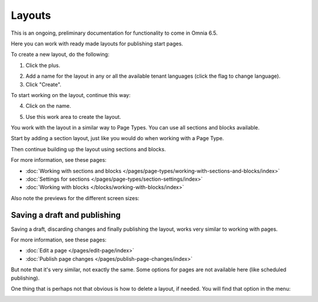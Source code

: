 Layouts
==========

This is an ongoing, preliminary documentation for functionality to come in Omnia 6.5.

Here you can work with ready made layouts for publishing start pages.

To create a new layout, do the following:

1. Click the plus.

.. image:: publishing-click-plus.png

2. Add a name for the layout in any or all the available tenant languages (click the flag to change language).
3. Click "Create".

.. image:: publishing-click-create.png

To start working on the layout, continue this way:

4. Click on the name.

.. image:: publishing-click-name.png

5. Use this work area to create the layout. 

.. image:: publishing-click-work-area.png

You work with the layout in a similar way to Page Types. You can use all sections and blocks available.

Start by adding a section layout, just like you would do when working with a Page Type.

.. image:: publishing-click-work-area-section.png

Then continue building up the layout using sections and blocks.

For more information, see these pages:

+ :doc:`Working with sections and blocks </pages/page-types/working-with-sections-and-blocks/index>`
+ :doc:`Settings for sections </pages/page-types/section-settings/index>`
+ :doc:`Working with blocks </blocks/working-with-blocks/index>`

Also note the previews for the different screen sizes:

.. image:: publishing-click-work-area-screen.png

Saving a draft and publishing
---------------------------------
Saving a draft, discarding changes and finally publishing the layout, works very similar to working with pages.

.. image:: publishing-saving.png

For more information, see these pages:

+ :doc:`Edit a page </pages/edit-page/index>`
+ :doc:`Publish page changes </pages/publish-page-changes/index>`

But note that it's very similar, not exactly the same. Some options for pages are not available here (like scheduled publishing).

One thing that is perhaps not that obvious is how to delete a layout, if needed. You will find that option in the menu:

.. image:: publishing-layout-delete.png

